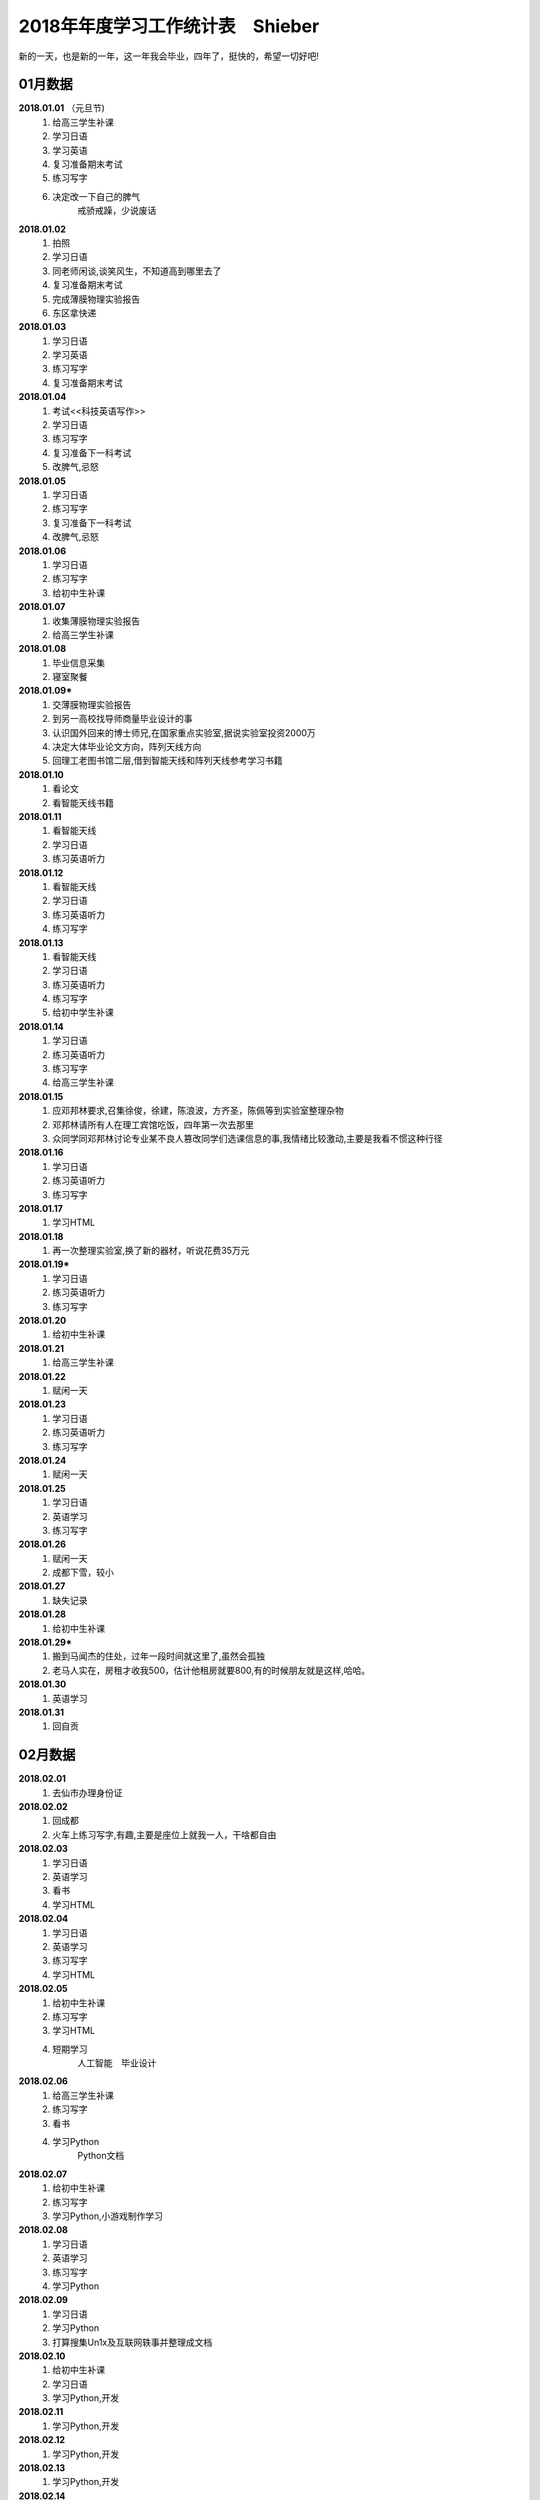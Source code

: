 2018年年度学习工作统计表　Shieber
^^^^^^^^^^^^^^^^^^^^^^^^^^^^^^^^^^
新的一天，也是新的一年，这一年我会毕业，四年了，挺快的，希望一切好吧!

01月数据
-----------------------------
**2018.01.01** （元旦节)
    (1) 给高三学生补课 
    (#) 学习日语 
    (#) 学习英语
    (#) 复习准备期末考试 
    (#) 练习写字
    (#) 决定改一下自己的脾气
			戒骄戒躁，少说废话
**2018.01.02**
    (1) 拍照 
    (#) 学习日语  
    (#) 同老师闲谈,谈笑风生，不知道高到哪里去了 
    (#) 复习准备期末考试 
    (#) 完成薄膜物理实验报告 
    (#) 东区拿快递 
**2018.01.03**
    (1) 学习日语 
    (#) 学习英语
    (#) 练习写字
    (#) 复习准备期末考试 
**2018.01.04**
    (1) 考试<<科技英语写作>> 
    (#) 学习日语 
    (#) 练习写字
    (#) 复习准备下一科考试 
    (#) 改脾气,忌怒 
**2018.01.05**
    (1) 学习日语 
    (#) 练习写字
    (#) 复习准备下一科考试 
    (#) 改脾气,忌怒 
**2018.01.06**
    (1) 学习日语 
    (#) 练习写字 
    (#) 给初中生补课 
**2018.01.07**
    (1) 收集薄膜物理实验报告 
    (#) 给高三学生补课 
**2018.01.08**
    (1) 毕业信息采集 
    (#) 寝室聚餐 
**2018.01.09***
    (1) 交薄膜物理实验报告 
    (#) 到另一高校找导师商量毕业设计的事 
    (#) 认识国外回来的博士师兄,在国家重点实验室,据说实验室投资2000万
    (#) 决定大体毕业论文方向，阵列天线方向 
    (#) 回理工老图书馆二层,借到智能天线和阵列天线参考学习书籍 
**2018.01.10**
    (1) 看论文 
    (#) 看智能天线书籍 
**2018.01.11**
    (1) 看智能天线 
    (#) 学习日语 
    (#) 练习英语听力 
**2018.01.12**
    (1) 看智能天线 
    (#) 学习日语 
    (#) 练习英语听力 
    (#) 练习写字 
**2018.01.13**
    (1) 看智能天线 
    (#) 学习日语 
    (#) 练习英语听力 
    (#) 练习写字 
    (#) 给初中学生补课 
**2018.01.14**
    (1) 学习日语 
    (#) 练习英语听力 
    (#) 练习写字 
    (#) 给高三学生补课 
**2018.01.15**
    (1) 应邓邦林要求,召集徐俊，徐建，陈浪波，方齐圣，陈佩等到实验室整理杂物
    (#) 邓邦林请所有人在理工宾馆吃饭，四年第一次去那里
    (#) 众同学同邓邦林讨论专业某不良人篡改同学们选课信息的事,我情绪比较激动,主要是我看不惯这种行径
**2018.01.16**
    (1) 学习日语 
    (#) 练习英语听力 
    (#) 练习写字 
**2018.01.17**
    (1) 学习HTML 
**2018.01.18**
    (1) 再一次整理实验室,换了新的器材，听说花费35万元
**2018.01.19***
    (1) 学习日语 
    (#) 练习英语听力 
    (#) 练习写字 
**2018.01.20**
    (1) 给初中生补课 
**2018.01.21**
    (1) 给高三学生补课 
**2018.01.22**
    (1) 赋闲一天 
**2018.01.23**
    (1) 学习日语 
    (#) 练习英语听力 
    (#) 练习写字 
**2018.01.24**
    (1) 赋闲一天 
**2018.01.25**
    (1) 学习日语 
    (#) 英语学习 
    (#) 练习写字 
**2018.01.26**
    (1) 赋闲一天 
    (#) 成都下雪，较小 
**2018.01.27**
    (1) 缺失记录 
**2018.01.28**
    (1) 给初中生补课 
**2018.01.29***
    (1) 搬到马闻杰的住处，过年一段时间就这里了,虽然会孤独 
    (#) 老马人实在，房租才收我500，估计他租房就要800,有的时候朋友就是这样,哈哈。 
**2018.01.30**
    (1) 英语学习 
**2018.01.31**
    (1) 回自贡 

02月数据
-----------------------------
**2018.02.01**
    (1) 去仙市办理身份证 
**2018.02.02**
    (1) 回成都 
    (#) 火车上练习写字,有趣,主要是座位上就我一人，干啥都自由
**2018.02.03**
    (1) 学习日语 
    (#) 英语学习 
    (#) 看书
    (#) 学习HTML 
**2018.02.04**
    (1) 学习日语 
    (#) 英语学习 
    (#) 练习写字
    (#) 学习HTML 
**2018.02.05**
    (1) 给初中生补课
    (#) 练习写字
    (#) 学习HTML 
    (#) 短期学习 
		人工智能　毕业设计
**2018.02.06**
    (1) 给高三学生补课
    (#) 练习写字
    (#) 看书
    (#) 学习Python
		Python文档
**2018.02.07**
    (1) 给初中生补课
    (#) 练习写字
    (#) 学习Python,小游戏制作学习
**2018.02.08**
    (1) 学习日语 
    (#) 英语学习 
    (#) 练习写字
    (#) 学习Python
**2018.02.09**
    (1) 学习日语 
    (#) 学习Python
    (#) 打算搜集Un1x及互联网轶事并整理成文档
**2018.02.10**
    (1) 给初中生补课
    (#) 学习日语 
    (#) 学习Python,开发
**2018.02.11**
    (1) 学习Python,开发
**2018.02.12**
    (1) 学习Python,开发
**2018.02.13**
    (1) 学习Python,开发
**2018.02.14**
    (1) 回家，准备过年
**2018.02.15**
    (1) 除夕 
    (#) 睡了个懒觉,午饭吃了两碗饭，实在吃不下大鱼大肉,咸菜还可以
**2018.02.16**
    (1) 元旦节,大年初一(農曆戊戌年) 
    (#) 上坟祭祖，给阿公磕了三个头，阿公小时候最疼我了，走路省钱给我买零食,好人命不长，
**2018.02.17**
    (1) 初二,同儿时好友在河边散步聊天 
    (#) 某亲戚家吃饭,反正是七大姑八大姨都不熟，思想不在一条道，交流只能回忆往事，基本没什么有效的交流，我同家乡脱节了 
**2018.02.18**
    (1) 买了三个兔子制作自贡冷吃兔， 
    (#) 两个人切了两个小时 
    (#) 费油的干活，炒了好一会儿才做好 
    (#) 小伙伴家吃午饭 
    (#) 小伙伴开车送我去真空封装冷吃兔,共15袋,分量足 
**2018.02.19**
    (1) 大年初四回成都,小伙伴送我到自贡火车站，下午到15:10到成都,没什么人,天挺冷的
    (#) 火车上练习写字,有趣,主要半个月前写过一次，也就不怕人笑了。
**2018.02.20**
    (1) 给高三学生补课，主要是英语语法系统梳理
**2018.02.21**
    (1) 赋闲一天 
**2018.02.22**
    (#) 搜集Un1x及互联网轶事并整理成文档，了解到几大浏览器的世纪大战
**2018.02.23**
    (1) 赋闲一天 
**2018.02.24**
    (1) 学习日语 
    (#) 练习雅思听力 
    (#) 练习写字 
    (#) 继续搜集Un1x及互联网轶事并整理成文档,马闻杰这里网速还可以
**2018.02.25**
    (1) 给初中学生补课
    (#) 日语学习 
    (#) 雅思听力 
    (#) 练习写字 
**2018.02.26**
    (1) 日语学习 
    (#) 雅思听力 
    (#) 练习写字 
**2018.02.27**
    (1) 日语学习 
    (#) 雅思听力 
    (#) 练习写字 
    (#) 温习Matlab 
**2018.02.28**
    (1) 日语学习 
    (#) 雅思听力 
    (#) 练习写字 
    (#) 温习Matlab 

03月数据
-----------------------------
**2018.03.01**
    (1) 回寝室拿医保卡 
**2018.03.02**
    (1) 日语学习 
    (#) 雅思听力 
    (#) 练习写字 
    (#) 学习足疗手法，拿自身做实验，舒服.以后可以为母亲捏捏脚，为老婆也捏捏,足疗真的强大
**2018.03.03**
    (1) 日语学习 
    (#) 听写单词 
    (#) 练习写字 
**2018.03.04**
    (1) 日语学习 
    (#) 雅思听力 
    (#) 听写单词 
    (#) 练习写字 
**2018.03.05**
    (1) 回自贡 
**2018.03.06**
    (1) 找杨医生开了中药，寄给母亲 
    (#) 回成都 
**2018.03.07**
    (1) 日语学习 
    (#) 雅思听力 
    (#) 听写单词 
    (#) 练习写字 
**2018.03.08**
    (1) 日语学习 
    (#) 雅思听力 
    (#) 听写单词 
    (#) 练习写字 
    (#) 毕业设计思考 
**2018.03.09**
    (1) 日语学习 
    (#) 雅思听力 
    (#) 复习单词 
    (#) 练习写字 
    (#) 毕业设计思考 
**2018.03.10**
    (1) 日语学习 
    (#) 雅思听力 
    (#) 复习单词 
    (#) 练习写字 
    (#) 毕业设计思考 
**2018.03.11** (日本3.11大地震７周年)
    (1) 日语学习 
    (#) 雅思听力 
    (#) 复习单词 
    (#) 练习写字 
    (#) 毕业设计思考 
**2018.03.12**
    (1) 日语学习 
    (#) 复习单词 
    (#) 练习写字 
    (#) 阵列天线学习 
**2018.03.13**
    (1) 日语学习 
    (#) 雅思听力 
    (#) 复习单词 
    (#) 练习写字 
    (#) 阵列天线学习 
**2018.03.14**
    (1) 日语学习 
    (#) 雅思听力 
    (#) 复习单词 
    (#) 练习写字 
**2018.03.15**
    (1) 日语学习 
    (#) 雅思听力 
    (#) 复习单词 
    (#) 练习写字 
    (#) 雅思 
**2018.03.16**
    (1) 日语学习 
    (#) 雅思听力 
    (#) 复习单词 
    (#) 练习写字 
    (#) 雅思阅读 
**2018.03.17**
    (1) 日语学习 
    (#) 雅思听力 
    (#) 复习单词 
    (#) 练习写字 
    (#) 雅思阅读 
**2018.03.18**
    (1) 给高中生补课 
    (#) 日语学习 
    (#) 复习单词 
    (#) 练习写字 
    (#) 雅思阅读 
**2018.03.19**
    (1) 日语学习 
    (#) 复习单词 
    (#) 练习写字 
    (#) 雅思阅读 
**2018.03.20**
    (1) 开会讨论毕业论文 
    (#) 日语学习 
    (#) 雅思阅读 
    (#) 查阅资料 
**2018.03.21**
    (1) 日语学习 
    (#) 雅思听力 
    (#) 复习单词 
    (#) 练习写字 
    (#) 雅思阅读 
    (#) 论文开题 
**2018.03.22**
    (1) 日语学习 
    (#) 雅思听力 
    (#) 复习单词 
    (#) 练习写字 
**2018.03.23**
    (1) 日语学习 
    (#) 雅思听力 
    (#) 单词听写 
    (#) 练习写字 
    (#) 学习算法 
**2018.03.24**
    (1) 日语学习 
    (#) 法语初学 
    (#) 雅思听力 
    (#) 单词听写 
    (#) 练习写字 
    (#) 学习算法 
**2018.03.25**
    (1) 给高中生补课 
    (#) 日语学习 
    (#) 法语初学 
    (#) 雅思听力 
    (#) 单词听写 
    (#) 练习写字 
**2018.03.26**
    (1) 法语学习 
    (#) 日语学习 
    (#) 单词听写 
    (#) 雅思听力听写全文
    (#) 练习写字 
**2018.03.27**
    (1) 法语学习 
    (#) 日语学习 
    (#) 单词听写 
    (#) 雅思听力听写全文
    (#) 练习写字 
**2018.03.28**
    (1) 法语学习 
    (#) 日语学习 
    (#) 单词听写 
    (#) 雅思听力听写全文
    (#) 练习写字 
    (#) 思考一些问题 
**2018.03.29**
    (1) 法语学习 
    (#) 日语学习 
    (#) 单词听写 
    (#) 雅思阅读 
    (#) 雅思听力听写全文
    (#) 练习写字 
**2018.03.30**
    (1) 法语学习 
    (#) 日语学习 
    (#) 单词听写 
    (#) 练习写字 
    (#) 雅思听力听写全文
**2018.03.31**
    (1) 法语学习 
    (#) 日语学习 
    (#) 单词听写 
    (#) 雅思阅读 
    (#) 练习写字 
    (#) 雅思听力听写全文
    (#) 毕业设计理论部分完成 

04月数据
-----------------------------
**2018.04.01**
    (1) 给高三学生补课 
    (#) 毕业设计 
**2018.04.02**
    (1) 练习写字 
    (#) 雅思阅读 
    (#) 学习凸优化理论 
    (#) 雅思听力听写全文
**2018.04.03**
    (1) 练习写字 
    (#) 雅思阅读 
    (#) 学习凸优化理论 
    (#) 雅思听力听写全文
    (#) 近期规划
			毕设代码和图片处理　算法学习　日语课后题 4月完成毕业设计大部分工作　
**2018.04.04**
    (1) 练习写字 
    (#) 雅思阅读 
    (#) 学习凸优化理论 
    (#) 雅思听力听写全文
    (#) 法语学习 
**2018.04.05** (清明节　大风)
    (1) 练习写字 
    (#) 单词听写 
    (#) 学习凸优化理论 
    (#) 雅思听力听写全文
**2018.04.06**
    (1) 练习写字 
    (#) 雅思阅读 
    (#) 日语学习 
    (#) 法语学习 词汇
    (#) 雅思听力听写全文
**2018.04.07**
    (1) 给高三学生补课 
    (#) 练习写字 
    (#) 雅思阅读 
    (#) 法语学习 
    (#) 雅思听力听写全文
**2018.04.08**
    (1) 练习写字 
    (#) 雅思阅读 
    (#) 法语学习 
    (#) 语法学习 英语
    (#) 雅思听力听写全文
**2018.04.09**
    (1) 练习写字 
    (#) 法语学习 
    (#) 雅思听力听写全文
**2018.04.10**
    (1) 练习写字 
    (#) 法语学习 
    (#) 日语学习 
    (#) 雅思听力听写全文
**2018.04.11**
    (1) 练习写字 
    (#) 法语学习 
    (#) 日语学习 
    (#) 雅思听力听写全文
    (#) 英语连读,音韵 
**2018.04.12**
    (1) 练习写字 
    (#) 背单词 
    (#) 下载视频 
    (#) 法语学习 
    (#) 语法学习 英语
    (#) 雅思听力听写全文
    (#) 英语连读,音韵 
**2018.04.13**
    (1) 毕设论文书写 
    (#) 法语学习 
    (#) 日语学习 
    (#) 练习写字 
    (#) 背词汇搭配,词伙 
    (#) 雅思听力听写全文
    (#) 西班牙语初识 偶然机会了解到语言的比较 
**2018.04.14**
    (1) 毕设论文图片生成 
**2018.04.15**
    (1) 给高三学生补课 
    (#) 毕设论文书写 
    (#) 背词汇搭配,词伙 
    (#) 法语学习 
    (#) 日语学习 
    (#) 西班牙语学习基本发音 长舌音太奇葩
**2018.04.16**
    (1) 翻译量子拓扑化学论文
**2018.04.17**
    (1) 练习写字 
    (#) 日语学习 
    (#) 背词汇搭配,词伙 
    (#) 雅思听力听写全文
**2018.04.18**
    (1) 翻译量子拓扑化学 
**2018.04.19**
    (1) 翻译量子拓扑化学 
**2018.04.20**
    (1) 翻译量子拓扑化学 
**2018.04.21**
    (1) 练习写字 
    (#) 日语学习 
    (#) 法语学习 
    (#) 雅思听力听写全文
**2018.04.22**
    (1) 给高三学生补课 
    (#) 练习写字 
    (#) 日语学习 
    (#) 法语学习 
    (#) 雅思听力听写全文
**2018.04.23**
    (1) Github使用温习 
    (#) 汇编语言学习 
**2018.04.24**
    (1) 看<<Unix编程艺术>> 
**2018.04.25**
    (1) 练习写字 
    (#) 日语学习 
    (#) 法语学习 
    (#) 雅思听力听写全文
**2018.04.26**
    (1) 毕设小组开会 
    (#) 汇编语言学习 
    (#) 毕设论文图片整理 
**2018.04.27**
    (1) 练习写字 
    (#) 日语学习 
    (#) 法语学习 
    (#) 算法学习 
    (#) 补充毕业论文的阶段记录 
    (#) 雅思听力听写全文
    (#) 打算升级Ubuntu18.04LTS,未升级 
    (#) 找到好的学习资源网站
			BBC Nature AAAS 中国人民大学外国语学院　Github Stackoverflow
**2018.04.28**
    (1) 练习写字 
    (#) 日语学习 
    (#) 法语学习 
    (#) 算法学习 
    (#) 阅读文献 
    (#) 雅思听力听写全文
**2018.04.29**
    (1) 给高三学生补课 
    (#) 练习写字 
    (#) 日语学习 
    (#) 法语学习 
    (#) 口语练习 
    (#) 翻译量子拓扑化学 
    (#) 雅思听力听写全文
**2018.04.30**
    (1) 实现论文的程序结构 
    (#) 图片准备 

05月数据
-----------------------------
**2018.05.01** (劳动节)
    (1) 翻译量子拓扑化学,初稿完成
**2018.05.02**
    (1) 练习写字 
    (#) 阅读文献 
    (#) 日语学习 
    (#) 法语学习 
    (#) 雅思听力听写
**2018.05.03**
    (1) 练习写字 
    (#) 日语学习 
    (#) 法语学习 
    (#) 雅思听力听写
    (#) 调整翻译论文的格式，并处理错误 
**2018.05.04**
    (1) 练习写字 
    (#) 论文Latex排版 
**2018.05.05**
    (1) 练习写字 
    (#) 日语学习 
    (#) 法语学习 
    (#) 雅思阅读 
    (#) 雅思听力听写
**2018.05.06**
    (1) 给高三学生补课 
    (#) 练习写字 
    (#) 日语学习 
    (#) 雅思阅读 
    (#) 雅思听力听写
**2018.05.07**
    (1) 练习写字 
    (#) 日语学习 
    (#) 雅思听力听写
**2018.05.08**
    (1) 练习写字 
    (#) 日语学习 
    (#) 雅思阅读 
    (#) 语法复习 
    (#) 雅思听力听写
**2018.05.09**
    (1) 练习写字 
    (#) 日语学习 
    (#) 雅思阅读 
    (#) 语法复习 
    (#) 雅思听力听写
**2018.05.10**
    (1) 练习写字 
    (#) 日语学习 
    (#) 法语学习 
    (#) 语法复习 
    (#) 雅思听力听写
**2018.05.11**
    (1) 练习写字 
    (#) 日语学习 
    (#) 雅思阅读 
    (#) 法语学习 
    (#) 语法复习 
    (#) 雅思听力听写
**2018.05.12** (汶川大地震10周年)
    (1) 练习写字 
    (#) 日语学习 
    (#) 法语学习 
    (#) 语法复习 
    (#) 雅思听力听写
    (#) 作文<<十年>> 回顾十年变迁
**2018.05.13** (母亲节)
    (1) 练习写字 
    (#) 日语学习 
    (#) 法语学习 
    (#) 雅思听力听写
**2018.05.14**
    (1) 修改论文标点符号  
**2018.05.15**
    (1) 修改论文格式
**2018.05.16**
    (1) 练习写字 
    (#) 日语学习 
    (#) 法语学习 
    (#) 雅思阅读
    (#) 雅思听力听写
**2018.05.17** (早晨打雷)
    (1) 练习写字 
    (#) 日语学习 
    (#) 法语学习 
    (#) 雅思阅读
    (#) 雅思听力听写
**2018.05.18**
    (1) 练习写字 
    (#) 日语学习 
    (#) 法语学习 
    (#) 雅思阅读
    (#) 雅思听力听写
**2018.05.19**
    (1) 练习写字 
    (#) 日语学习 
    (#) 法语学习 
    (#) 雅思阅读
    (#) 雅思听力听写
**2018.05.20**
    (1) 给高三学生补课
    (#) 雅思阅读
    (#) 雅思听力听写
**2018.05.21**
    (1) 练习写字 
    (#) 日语学习 
    (#) 法语学习 
    (#) 雅思阅读
    (#) 雅思听力听写
    (#) 看庄和诚<<英语词源趣谈>>
**2018.05.22**
    (1) 练习写字 
    (#) 日语学习 
    (#) 法语学习 
    (#) 雅思阅读
    (#) 雅思听力听写 
    (#) 看庄和诚<<英语词源趣谈>>
**2018.05.23**
    (1) 练习写字 
    (#) 雅思阅读
    (#) 雅思作文
    (#) 雅思听力听写
**2018.05.24**
    (1) 练习写字 
    (#) 日语学习 
    (#) 法语学习 
    (#) 雅思阅读
    (#) 雅思作文
    (#) 雅思听力听写
    (#) 听诺奖得主中村修二的讲座:蓝光LED
**2018.05.25**
    (1) 邀请杜晨曦青城山游玩 
**2018.05.26**
    (1) 青城山后山游玩,大雨
**2018.05.27**
    (1) 给高三学生补课
    (#) 给徐建装系统,未安装好 
**2018.05.28**
    (1) 装系统,安装好 
    (#) 论文处理 
**2018.05.29**
    (1) 雅思阅读 
    (#) 论文整理 
    (#) 日语学习 
    (#) 背单词 
    (#) 答辩PPT构思学习 
**2018.05.30**
    (1) 论文修改 
    (#) 冠军生日
**2018.05.31**
    (1) 论文修改 
    (#) 答辩PPT制作 

06月数据
-----------------------------
**2018.06.01**
    (1) 论文修改 
    (#) 答辩PPT制作,同杜晨曦，龚文正在图书馆三楼教研室 
    (#) 冠军生日请吃饭，人民食堂
**2018.06.02**
    (1) 论文修改 
    (#) 答辩PPT制作 
**2018.06.03**
    (1) 论文修改 
    (#) 答辩PPT制作 
**2018.06.03**
    (1) 给高三学生补课
    (#) 听力 
**2018.06.04**
    (1) 论文修改 
    (#) 答辩PPT制作 
**2018.06.05**
    (1) 论文修改 
    (#) 答辩PPT制作 
**2018.06.06**
    (1) 论文修改 
    (#) 答辩PPT制作 
    (#) 论文答辩
    (#) 中午东区同老白吃饭 
    (#) 晚上东区同吴梓豪吃饭,鸡公煲，一点不好吃 
**2018.06.07**
    (1) 休息一天 
**2018.06.08**
    (1) 应贾龙宇要求，做就业数据假账 
    (#) 晚上东区专业聚餐，讲了几句废话 
**2018.06.09**
    (1) 休息一天 
**2018.06.10**
    (1) 练习写字 
    (#) 日语学习 
    (#) 法语学习 
    (#) PS学习 
**2018.06.11**
    (1) 老白请吃饭 
    (#) KTV嗨歌
**2018.06.12**
    (1) 半夜回自贡 
**2018.06.13**
    (1) 办理事务 
**2018.06.14**
    (1) 返回成都 
**2018.06.15**
    (1) 练习写字 
    (#) 毕业欢送会 
    (#) 给徐俊装Windows10
**2018.06.16**
    (1) 练习写字 
    (#) 日语学习 
**2018.06.17**
    (1) PS系统学习　敬伟教程　202集视频教程  
**2018.06.18**
    (1) PS系统学习　敬伟教程　
**2018.06.19**
    (1) PS系统学习　敬伟教程　
**2018.06.20**
    (1) PS系统学习　敬伟教程　
**2018.06.21**
    (1) PS系统学习　敬伟教程　
**2018.06.22**
    (1) PS系统学习　敬伟教程　
**2018.06.23**
    (1) PS系统学习　敬伟教程　
    (#) 徐建生日　寝室聚餐 
**2018.06.24**
    (1) PS系统学习　敬伟教程　
**2018.06.25**
    (1) 毕业典礼 
**2018.06.26**
    (1) 签订租房 
**2018.06.27**
    (1) PS系统学习　敬伟教程　
**2018.06.28**
    (1) PS系统学习　敬伟教程　
**2018.06.29**
    (1) PS系统学习　敬伟教程　
**2018.06.30**
    (1) 冠军帮助下搬到罗兰小镇，从2014年9月10日到如今，几乎四年就没了，时间很快 

07月数据
-----------------------------
**2018.07.01**
    (1) 练习写字 
    (#) 雅思阅读 
    (#) 日语学习 
**2018.07.02**
    (1) 面试工作 
    (#) 日语学习 
    (#) 成都大暴雨，全身湿透，金堂被淹没 
**2018.07.03**
    (1) 雅思阅读 
    (#) 日语学习 
    (#) 钥匙丢失 
    (#) 从吕瞻琪处取得赵悦的毕业材料 
**2018.07.04**
    (1) 代赵悦办理户口迁移证
    (#) 东区顺丰寄回新疆 
**2018.07.05**
    (1) 回自贡 
    (#) 办理相关证明 
**2018.07.06**
    (1) 在家休息一天 
**2018.07.07**
    (#) 回成都 
    (#) 日语学习 
    (#) 扫描证明文件 
**2018.07.08**
    (1) 雅思听力 
    (#) 雅思阅读 
    (#) 日语学习 
    (#) 练习写字 
**2018.07.09**
    (1) 雅思听力 
    (#) 雅思阅读 
    (#) 日语学习 
    (#) 练习写字 
    (#) 口语练习 
**2018.07.10**
    (1) 雅思听力 
    (#) 雅思阅读 
    (#) 日语学习 
    (#) 法语学习 
    (#) 练习写字 
    (#) 口语练习 
**2018.07.11**
    (1) 雅思听力 
    (#) 雅思阅读 
    (#) 英语语法 
    (#) 日语学习 
    (#) 法语学习 
    (#) 练习写字 
    (#) 口语练习 
**2018.07.12**
    (1) 雅思听力 
    (#) 雅思阅读 
    (#) 英语语法 
    (#) 日语学习 
    (#) 法语学习 
    (#) 练习写字 
**2018.07.13**
    (1) 雅思听力 
    (#) 英语语法 
    (#) 练习写字 
**2018.07.14**
    (1) 雅思听力 
    (#) 英语语法 
    (#) 日语学习 
    (#) 法语学习 
    (#) 练习写字 
**2018.07.15**
    (1) 英语语法 
    (#) 日语学习 
    (#) 练习写字 
    (#) MySQL数据库学习 
**2018.07.16**
    (1) 英语语法 
    (#) 雅思阅读 
    (#) 雅思听力 
    (#) MySQL学习 
**2018.07.17**
    (1) 英语语法 
    (#) 雅思阅读 
    (#) MySQL学习 
**2018.07.18**
    (1) 英语语法 
    (#) 日语学习 
    (#) MySQL学习 
**2018.07.19**
    (1) 英语语法 
    (#) 日语学习 
    (#) MySQL学习 
**2018.07.20**
    (1) 英语语法 
    (#) 日语学习 
    (#) Oxford 3000 
    (#) MySQL学习 
**2018.07.21**
    (1) 英语语法 
    (#) Oxford 3000 
    (#) MySQL学习 
**2018.07.22**
    (1) 英语语法 
    (#) MySQL学习 
**2018.07.23**
    (1) 看乔姆斯基<<句法结构>>一书,转换生成语法，被动态  
    (#) MySQL学习 
**2018.07.24**
    (1) 日语学习 
    (#) 练习写字 
    (#) MySQL学习 
**2018.07.25**
    (1) 日语学习 
    (#) MySQL学习 
**2018.07.26**
    (1) 日语学习 
    (#) 练习写字 
    (#) MySQL学习 
    (#) Oxford 3000 
**2018.07.27**
    (1) 日语学习 
    (#) 练习写字 
    (#) Python 学习 
**2018.07.28**
    (1) 日语学习 
    (#) 练习写字 
    (#) 雅思阅读 
**2018.07.29**
    (1) 日语学习 
**2018.07.30**
    (1) 日语学习 
**2018.07.31**
    (1) 日语学习  疯狂赶进度
    (#) Oxford 3000 
    (#) 看乔治奥威尔<<1984>>一书

08月数据
-----------------------------
**2018.08.01**
    (1) 日语学习 
    (#) 练习写字 
    (#) 看费孝通<<乡土中国>>一书,农村人不是土，而是扎根于土壤过活，农村不需要法律，需要世俗约束，宗族观念
**2018.08.02**
    (1) 日语学习 
    (#) 看<<苏菲的世界>>一书
**2018.08.03**
    (1) 日语学习 
    (#) 看<<苏菲的世界>>一书,搞清了各哲学流派
**2018.08.04**
    (1) 日语学习 
    (#) 雅思阅读 
    (#) 算法学习 python实现　
**2018.08.05**
    (1) 日语学习 
    (#) 雅思阅读 
    (#) 算法学习 查找　
**2018.08.06**
    (1) 算法学习　
**2018.08.07**
    (1) 算法学习 排序　
**2018.08.08**
    (1) 算法学习 
**2018.08.09**
    (1) 算法学习 堆栈 
**2018.08.10**
    (1) 算法学习 
**2018.08.11**
    (1) 算法学习 树 
**2018.08.12**
    (1) 算法学习  
**2018.08.13**
    (1) 算法学习 图 
**2018.08.14**
    (1) 练习听力　长时间大量听  
**2018.08.15**
    (1) 练习听力　长时间大量听  
    (#) 看牛津高阶词典中的基础词汇，同朗文做比较 
**2018.08.16**
    (1) 看李笑来<<人人都能用英语>>  
**2018.08.17**
    (1) 看李笑来<<人人都能用英语>> 英语看不懂是看不懂比喻，人脑可以塑造 
**2018.08.18**
    (1) 看<<英语思维是这样炼成的>> 
**2018.08.19**
    (1) 看<<英语思维是这样炼成的>> 破除英语学习的壁障，识别补课机构的忽悠套路 
**2018.08.20**
    (1) 看<把你的英语用起来>>  
**2018.08.21**
    (1) 看<<找对英语学习的第一本书>>  
**2018.08.22**
    (1) 看<<找对英语学习的第一本书>> 颠覆英语学习认知 
**2018.08.23**
    (1) 看<<词行天下>> 
**2018.08.24**
    (1) 看<<词行天下>> 同样颠覆英语学习认知 
**2018.08.25**
    (1) 看<<六个月学会任何一门外语>> 
**2018.08.26**
    (1) 看<<六个月学会任何一门外语>>  听力在语言中时十分重要 
**2018.08.27**
    (1) 看牛津高阶词典中的基础词汇，同朗文做比较 
**2018.08.28**
    (1) 看牛津高阶词典中的基础词汇
**2018.08.29**
    (1) 看牛津高阶词典中的基础词汇
**2018.08.30**
    (1) 练习听力 
**2018.08.31**
    (1) 研究生开学报到 
    (#) 第一次用滴滴打车，刚好前几天浙江滴滴顺风车出了命案，把滴滴打车和顺风车弄混了

09月数据
-----------------------------
**2018.09.01**
    (1) 办理宽带  
**2018.09.02**
    (1) 开班会,选班委 
    (#) 学习深度学习基础知识 
**2018.09.03**
    (1) 入学典礼 
    (#) 培养计划制定 
    (#) 课表安排 
    (#) 学习深度学习基础知识 
**2018.09.04**
    (1) 正式上课 
**2018.09.05**
    (1) 正式上课 
**2018.09.06**
    (1) 正式上课 
**2018.09.07**
    (1) 正式上课 
    (#) 听讲座　刘永教授 研究生阶段的学习建议　 
**2018.09.08**
    (1) 回理工搬书 
    (#) 在杉板桥办理中行卡 
**2018.09.09**
    (1) 阅读蒋争的<<英语词汇的奥秘>> 
**2018.09.10** (教师节)
    (1) 阅读蒋争的<<英语词汇的奥秘>> 完
    (#) 发短息给高中班主任田永忠
**2018.09.11**
    (1) 线代学习 
    (#) 射频微波文献查看 
    (#) 听讲座　蔡华教授　民族志电影制作程式　推荐<<文化的解释>>一书　 
**2018.09.12**
    (1) 雅思阅读 
    (#) 射频微波文献查看 
**2018.09.13**
    (1) 雅思阅读 
    (#) 听讲座 　
    (#) 射频微波文献查看 
**2018.09.14**
    (1) 雅思阅读 
    (#) 阅读<<Linux痛恨者手册>>,Linux的一些缺陷 
    (#) 看对冲基金桥水掌门人Ray Dalio的书<<原则>> 完 十分好的一本书 
**2018.09.15**
    (1) 开班会,自我介绍 
**2018.09.16**
    (1) 升级Ubuntu18.04,由于密码没输入，系统出现问题 
**2018.09.17**
    (1) 误操作指令，系统损坏 
**2018.09.18**
    (1) 修复系统,失败 
**2018.09.19**
    (1) 上课  
**2018.09.20**
    (1) 上课  
    (#) 听讲座　IEEE极限编程 
**2018.09.21**
    (1) 上课  
**2018.09.22**
    (1) 电脑损坏，不格式化无法修复 
    (#) 购买硬盘 
**2018.09.23**
    (1) 收到硬盘 
**2018.09.24** （中秋节）
    (1) 电脑修复,耗费一周时间 
**2018.09.25**
    (1) 上课  
**2018.09.26**
    (1) 上课  
**2018.09.27**
    (1) 上课  
**2018.09.28**
    (1) 校运动会 
**2018.09.29**
    (1) 校运动会 
    (#) 校庆 
**2018.09.30**
    (1) 上课  

10月数据
-----------------------------
**2018.10.01** (国庆节)
    (1) 学习epub电子书制作  
**2018.10.02**
    (1) 学习epub电子书制作  
**2018.10.03**
    (1) 爬虫学习 
**2018.10.04**
    (1) 爬虫学习 
**2018.10.05**
    (1) 分布式爬虫 
**2018.10.06**
    (1) 电磁场学习 
**2018.10.07**
    (1) 购买域名www.shieber.cn 
    (#) 搭建博客网址，解析域名映射,国内和海外版 
**2018.10.08**
    (1) 构思博文写作 
**2018.10.09**
    (1) 上课  
**2018.10.10**
    (1) 上课  
**2018.10.11**
    (1) 上课  
**2018.10.12**
    (1) 看乔治奥威尔<<动物庄园>> 
**2018.10.13**
    (1) 写博客 
**2018.10.14**
    (1) 补充博客数据 
**2018.10.15**
    (1) 忘记记录 
**2018.10.16**
    (1) 忘记记录 
**2018.10.17**
    (1) 导师带领聚餐  
    (#) 做演讲PPT 
**2018.10.18**
    (1) 北斗卫星100组数据计算 
    (#) 临时修改PPT,删掉多余的，只剩一页PPT内容,但是已经够了 
**2018.10.19**
    (1) 赴绵阳两弹城学习 
    (#) 阅读<<人类简史>> 
    (#) 演讲:中国人需要文化自信.主要讲了文字和文化的历史渊源，靠一页PPT拿下比赛并赢得奖金
**2018.10.20**
    (1) 素质拓展活动,篆书写队名 
    (#) 听两弹一星讲座 
    (#) 晚上7:35返回成都 
**2018.10.21**
    (1) 阅读<<人类简史>> 完 
**2018.10.22**
    (1) 阅读<<你一定爱看的欧洲史>> 完 
    (#) 阅读<<认知突破>> 完 
    (#) 阅读<<对伪心理学说不>>  
**2018.10.23**
    (1) 阅读<<对伪心理学说不>> 完 
    (#) 阅读<<小狗钱钱>> 完 
    (#) 阅读<<财富自由之路>> 
**2018.10.24** (1024=2的十次方,程序员节)
    (1) 阅读<<财富自由之路>> 完 
**2018.10.25**
    (1) 阅读<<拆掉思维里的墙>> 完 
    (#) 听讲座<<认知负荷，天下武功唯快不破>> 人脑爽通道处理信息 7+2 模块化信息处理　康奈尔笔记法  
    (#) 听讲座<<英美英语口音差异>> r发er音  
    (#) 制作月度收支统计表 
    (#) 了解拉丁文 
**2018.10.26** UESTC Fri (h=hour m=minute)
    (1) 阅读<<韭菜的自我修养>> 完 
    (#) 阅读<<认知神经科学>>　语言篇 
    (#) 阅读<<奇特的一生>>　快速略读,决定采用柳比歇夫的地点时间事件记录法记录日记即:加上时间长短
    (#) 阅读<<把时间当朋友>> ---3h2m 
    (#) 听讲座<<优博论坛:AI>> ---1h15m 
    (#) 整理去年的日记和今年的日记成电子档 ---6h 
**2018.10.27** UESTC Sat 
    (1) 阅读<<把时间当朋友>> ---3h6m 完
    (#) 整理去年的日记和今年的日记成电子档 ---4h26m  
    (#) 作业安排表　---30m 
    (#) 将mobi格式电子书转换为epub格式---30m 
    (#) 数学物理方程---2h36m 
    (#) 浏览BBC新闻 ---30m 
**2018.10.28** UESTC Sun
    (1) 了解射精的神经控制机制 ---13m 
    (#) 提出一种模型解释做梦时大脑的控制机制 皮层发生区 记忆整理控制 事件发生区域 事件监控区域 最高逻辑层 --- 5m 
    (#) 大脑结构了解 爬行脑　边缘系统　新生皮层　---19m 
    (#) 社会阶层了解 财富　教育　社会　---9m 
    (#) 数学物理方程　---4h32m 
    (#) 高等电磁理论　---4h53m 
    (#) 了解耶路撒冷的历史 ---30m 
    (#) 查找宗教书籍 ---30m 
    (#) 转换电子书为epub格式 ---43m 
**2018.10.29** UESTC Mon 
    (1) 练习写字 ---30m 
    (#) 日语初级复习 ---35m 
    (#) 北斗卫星数据处理理论推导 ---2h30m 
    (#) 高等电磁理论 ---3h43m 
**2018.10.30** UESTC Tue 
    (1) 写北斗卫星数据处理程序   ---8h 
**2018.10.31** UESTC Wed 
    (1) 修改北斗卫星数据处理程序 ---2h 
    (#) 写微梦征文稿 ---1h47m 
    (#) 听龚耀寰教授的<<成电故事讲座>> --- 1h25m
    (#) 查找20世纪百部经典著作(未完) ---30m 

11月数据
-----------------------------
**2018.11.01** UESTC Thr 
    (1) 微梦征文修改 ---2h15m 
    (#) 阅读<<财富的自由之路>> ---43m 
    (#) 阅读<<通信原理>>(第一章) ---30m 
    (#) 了解睡眠(快波睡眠，慢波睡眠,遗忘) --24m 
    (#) 梦的解析,清醒梦 --- 15m 
    (#) 了解Xmind ---5m 
    (#) 练习写字 ---21m 
**2018.11.02** UESTC Fri 
    (1) 阅读<<通信原理>>(第二章) ---30m 
    (#) 查找20世纪百部经典著作(完) ---1h30m 
    (#) 阅读<<财富的自由之路>> ---1h30m 
    (#) 学习了解翻译外文的流程，软件 ---1h 
    (#) 完成英语论文Outline ---45m 
    (#) 转换电子书为epub格式 ---1h 
    (#) 浏览BBC新闻 ---20m 
**2018.11.03** UESTC Sat 
    (1) 阅读<<Factfulness>> ---1h18m
    (#) 写英语论文 ---53m 
    (#) 阅读<<词霸天下>> ---2h20m
    (#) 翻译<<Factfulness>> ---3h32m 
**2018.11.04** UESTC Sun
    (1) 阅读<<Factfulness>> ---2h10m
    (#) 处理<<Factfulness>>封面图片 ---1h30m 
    (#) 处理<<Factfulness>>译文 ---12h 
**2018.11.05** UESTC Mon 
    (1) 处理<<Factfulness>>封面图片 ---30m 
    (#) 处理<<Factfulness>>译文 ---6.5h 
    (#) 阅读<<Factfulness>> ---1h
**2018.11.06** UESTC Tue 
    (1) 阅读<<Factfulness>> ---4h30m
    (#) 处理<<Factfulness>>译文 ---6.5h 
**2018.11.07** UESTC Wed 
    (1) 阅读<<Factfulness>> ---30m
    (#) 处理<<Factfulness>>译文 ---7h20m
**2018.11.08** UESTC Thu 
    (1) 阅读<<Factfulness>> ---1h
    (#) 完成电磁场和北斗的报告初稿--3h30m
    (#) 处理<<Factfulness>>译文 ---5h40m
**2018.11.09** UESTC Fri 
    (1) 阅读<<Factfulness>> ---2h
    (#) 处理<<Factfulness>>译文 ---4h
    (#) 阅读<<统计学关我什么事>>完 ---3h40m
    (#) 查找电子科大图书馆推荐的60部经典书籍(完) ---2h20m 
    (#) 查找哈佛大学百年经典著作推荐共38卷(完) ---1h 
**2018.11.10** UESTC Sat 
    (1) 记录清华北大推荐书籍共220部经典书籍小说 ---2h30m 
    (#) 处理<<Factfulness>>译文 ---1h
**2018.11.11** UESTC Sun 
    (1) 处理<<Factfulness>>译文 ---8h
**2018.11.12** UESTC Mon 
    (1) 处理<<Factfulness>>译文 ---3h
    (#) 完成英语作文 --1h 
**2018.11.13** UESTC Tue 
    (1) 处理<<Factfulness>>译文 ---7h
    (#) 阅读<<五天学会绘画>> ---1h
    (#) 看电影<<肖申克的救赎>> ---2h24m
**2018.11.14** UESTC Wed 
    (1) 处理<<Factfulness>>译文 ---4h
    (#) 看电影<<两杆大烟枪>> ---1h54m
**2018.11.15** UESTC Thu 
    (1) 处理<<Factfulness>>译文 ---10h
**2018.11.16** UESTC Fri 
    (1) 看电影<<卧虎藏龙.Crouching Tiger Hiden Dragon>> ---2h05m
    (#) 处理<<Factfulness>>译文 ---5h20m
    (#) 记录比尔.盖茨推荐的书籍 ---40m 
    (#) 记录巴菲特和查理推荐的书籍 ---2h 
    (#) 看电影<<喜剧之王>> ---1h24m
**2018.11.17** UESTC Sat 
    (1) 处理<<Factfulness>>译文 ---7h20m
    (#) 记录经济学人2017推荐的42本书籍 ---54m 
    (#) 阅读<<如何阅读一本书>>(1-5章) ---2h
    (#) 看电影<<活着>> ---2h12m
**2018.11.18** UESTC Sun 
    (1) 浏览Python官方文档 ---1h
    (#) 查找Python自动化书籍并转换为epub格式 ---30m
    (#) 写作文Introduction ---30m
    (#) 处理北斗报告 ---30m
    (#) 处理<<Factfulness>>译文 ---3h20m

